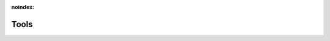 :noindex:

.. _tools:

#####
Tools
#####

.. tab-set::

   .. tab-item:: Reference

      .. toctree::
         :maxdepth: 2
         :glob:

         reference.rst
